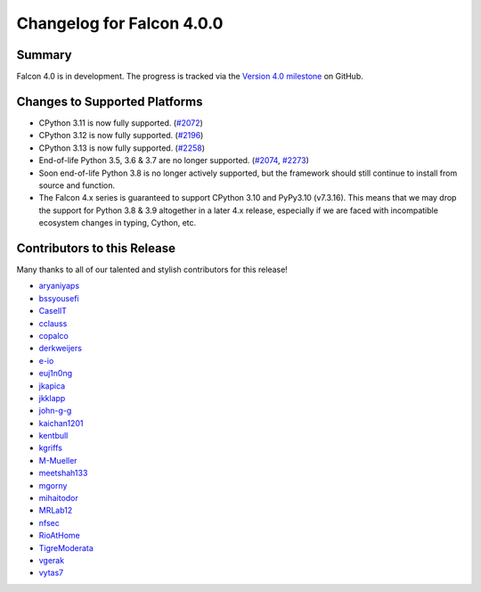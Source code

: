 Changelog for Falcon 4.0.0
==========================

Summary
-------

Falcon 4.0 is in development. The progress is tracked via the
`Version 4.0 milestone <https://github.com/falconry/falcon/milestone/34>`__
on GitHub.


Changes to Supported Platforms
------------------------------

- CPython 3.11 is now fully supported. (`#2072 <https://github.com/falconry/falcon/issues/2072>`__)
- CPython 3.12 is now fully supported. (`#2196 <https://github.com/falconry/falcon/issues/2196>`__)
- CPython 3.13 is now fully supported. (`#2258 <https://github.com/falconry/falcon/issues/2258>`__)
- End-of-life Python 3.5, 3.6 & 3.7 are no longer supported. (`#2074 <https://github.com/falconry/falcon/pull/2074>`__, `#2273 <https://github.com/falconry/falcon/pull/2273>`__)
- Soon end-of-life Python 3.8 is no longer actively supported, but
  the framework should still continue to install from source and function.
- The Falcon 4.x series is guaranteed to support CPython 3.10 and
  PyPy3.10 (v7.3.16).
  This means that we may drop the support for Python 3.8 & 3.9 altogether in a
  later 4.x release, especially if we are faced with incompatible ecosystem
  changes in typing, Cython, etc.

.. towncrier release notes start

Contributors to this Release
----------------------------

Many thanks to all of our talented and stylish contributors for this release!

- `aryaniyaps <https://github.com/aryaniyaps>`__
- `bssyousefi <https://github.com/bssyousefi>`__
- `CaselIT <https://github.com/CaselIT>`__
- `cclauss <https://github.com/cclauss>`__
- `copalco <https://github.com/copalco>`__
- `derkweijers <https://github.com/derkweijers>`__
- `e-io <https://github.com/e-io>`__
- `euj1n0ng <https://github.com/euj1n0ng>`__
- `jkapica <https://github.com/jkapica>`__
- `jkklapp <https://github.com/jkklapp>`__
- `john-g-g <https://github.com/john-g-g>`__
- `kaichan1201 <https://github.com/kaichan1201>`__
- `kentbull <https://github.com/kentbull>`__
- `kgriffs <https://github.com/kgriffs>`__
- `M-Mueller <https://github.com/M-Mueller>`__
- `meetshah133 <https://github.com/meetshah133>`__
- `mgorny <https://github.com/mgorny>`__
- `mihaitodor <https://github.com/mihaitodor>`__
- `MRLab12 <https://github.com/MRLab12>`__
- `nfsec <https://github.com/nfsec>`__
- `RioAtHome <https://github.com/RioAtHome>`__
- `TigreModerata <https://github.com/TigreModerata>`__
- `vgerak <https://github.com/vgerak>`__
- `vytas7 <https://github.com/vytas7>`__

